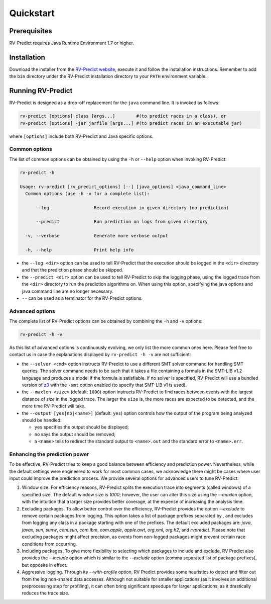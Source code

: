 Quickstart
==========

Prerequisites
-------------

RV-Predict requires Java Runtime Environment 1.7 or higher.

Installation
------------

Download the installer from the `RV-Predict website`_, execute it
and follow the installation instructions.  Remember to add the ``bin``
directory under the RV-Predict installation directory to your ``PATH``
environment variable.

Running RV-Predict
------------------

RV-Predict is designed as a drop-off replacement for the ``java``
command line.  It is invoked as follows:

.. code-block:: none

    rv-predict [options] class [args...]        #(to predict races in a class), or
    rv-predict [options] -jar jarfile [args...] #(to predict races in an executable jar)

where ``[options]`` include both RV-Predict and Java specific options.


Common options
~~~~~~~~~~~~~~

The list of common options can be obtained by using the ``-h`` or ``--help``
option when invoking RV-Predict:


.. code-block:: none

    rv-predict -h

    Usage: rv-predict [rv_predict_options] [--] [java_options] <java_command_line>
      Common options (use -h -v for a complete list):

          --log                 Record execution in given directory (no prediction)

          --predict             Run prediction on logs from given directory

      -v, --verbose             Generate more verbose output

      -h, --help                Print help info

-  the ``--log <dir>`` option can be used to tell RV-Predict that the execution
   should be logged in the ``<dir>`` directory and that the prediction phase
   should be skipped.
-  the ``--predict <dir>`` option can be used to tell RV-Predict to skip the
   logging phase, using the logged trace from the ``<dir>`` directory to run
   the prediction algorithms on.  When using this option, specifying the java
   options and java command line are no longer necessary.
-  ``--`` can be used as a terminator for the RV-Predict options.

Advanced options
~~~~~~~~~~~~~~~~

The complete list of RV-Predict options can be obtained by
combining the ``-h`` and ``-v`` options:


.. code-block:: none

    rv-predict -h -v

As this list of advanced options is continuously evolving, we only list the
more common ones here.  Please feel free to contact us in case the explanations
displayed by ``rv-predict -h -v`` are not sufficient:

-  the ``--solver <cmd>`` option instructs RV-Predict to use a different SMT
   solver command for handling SMT queries.
   The solver command needs to be such that it takes a file containing a formula
   in the SMT-LIB v1.2 language and produces a model if the formula is satisfiable.
   If no solver is specified, RV-Predict will use a bundled version of `z3`_
   with the ``-smt`` option enabled (to specify that SMT-LIB v1 is used).
-  the ``--maxlen <size>`` (default: ``1000``) option instructs RV-Predict to
   find races between events with the largest distance of `size` in the logged
   trace.  The larger the ``size`` is, the more races are expected to be detected,
   and the more time RV-Predict will take.
-  the ``--output [yes|no|<name>]`` (default: ``yes``) option controls
   how the output of the program being analyzed should be handled:

   -  ``yes`` specifies the output should be displayed;
   -  ``no`` says the output should be removed;
   -  a ``<name>`` tells to redirect the standard output to
      ``<name>.out`` and the standard error to ``<name>.err``.

Enhancing the prediction power
~~~~~~~~~~~~~~~~~~~~~~~~~~




To be effective, RV-Predict tries to keep a good balance between efficiency 
and prediction power.  Nevertheless, while the default settings were 
engineered to work for most common cases, we acknowledge there might be 
cases where user input could improve the prediction process.  We provide
several options for advanced users to tune RV-Predict:

#. Window size.  For efficiency reasons, RV-Predict splits the execution 
   trace into segments (called windows) of a specified size.  The default 
   window size is `1000`;  however, the user can alter this size using 
   the `--maxlen` option, with the intuition that a larger size provides 
   better coverage, at the expense of increasing the analysis time.
#. Excluding packages.  To allow better control over the efficiency, 
   RV-Predict provides the option `--exclude` to remove certain packages from 
   logging.  This option takes a list of package prefixes separated by `,` and 
   excludes from logging any class in a package starting with one of the 
   prefixes.   The default excluded packages are: `java`, 
   `javax`, `sun`, `sunw`, `com.sun`, `com.ibm`, `com.apple`, `apple.awt`, 
   `org.xml`, `org.h2`, and `rvpredict`.
   Please note that excluding packages might affect precision, as events from 
   non-logged packages might prevent certain race conditions from occurring.
#. Including packages.  To give more flexibility to selecting which packages 
   to include and exclude, RV Predict also provides the `--include` option 
   which is similar to the `--exclude` option (comma separated list of 
   package prefixes), but opposite in effect.  
#. Aggressive logging.  Through its `--with-profile` option, RV Predict 
   provides some heuristics to detect and filter out from the log non-shared 
   data accesses.  Although not suitable for smaller applications (as it 
   involves an additional preprocessing step for profiling), it can often bring 
   significant speedups for larger applications, as it drastically reduces the 
   trace size.

.. _z3: http://z3.codeplex.com
.. _RV-Predict website: http://runtimeverification.com/predict
